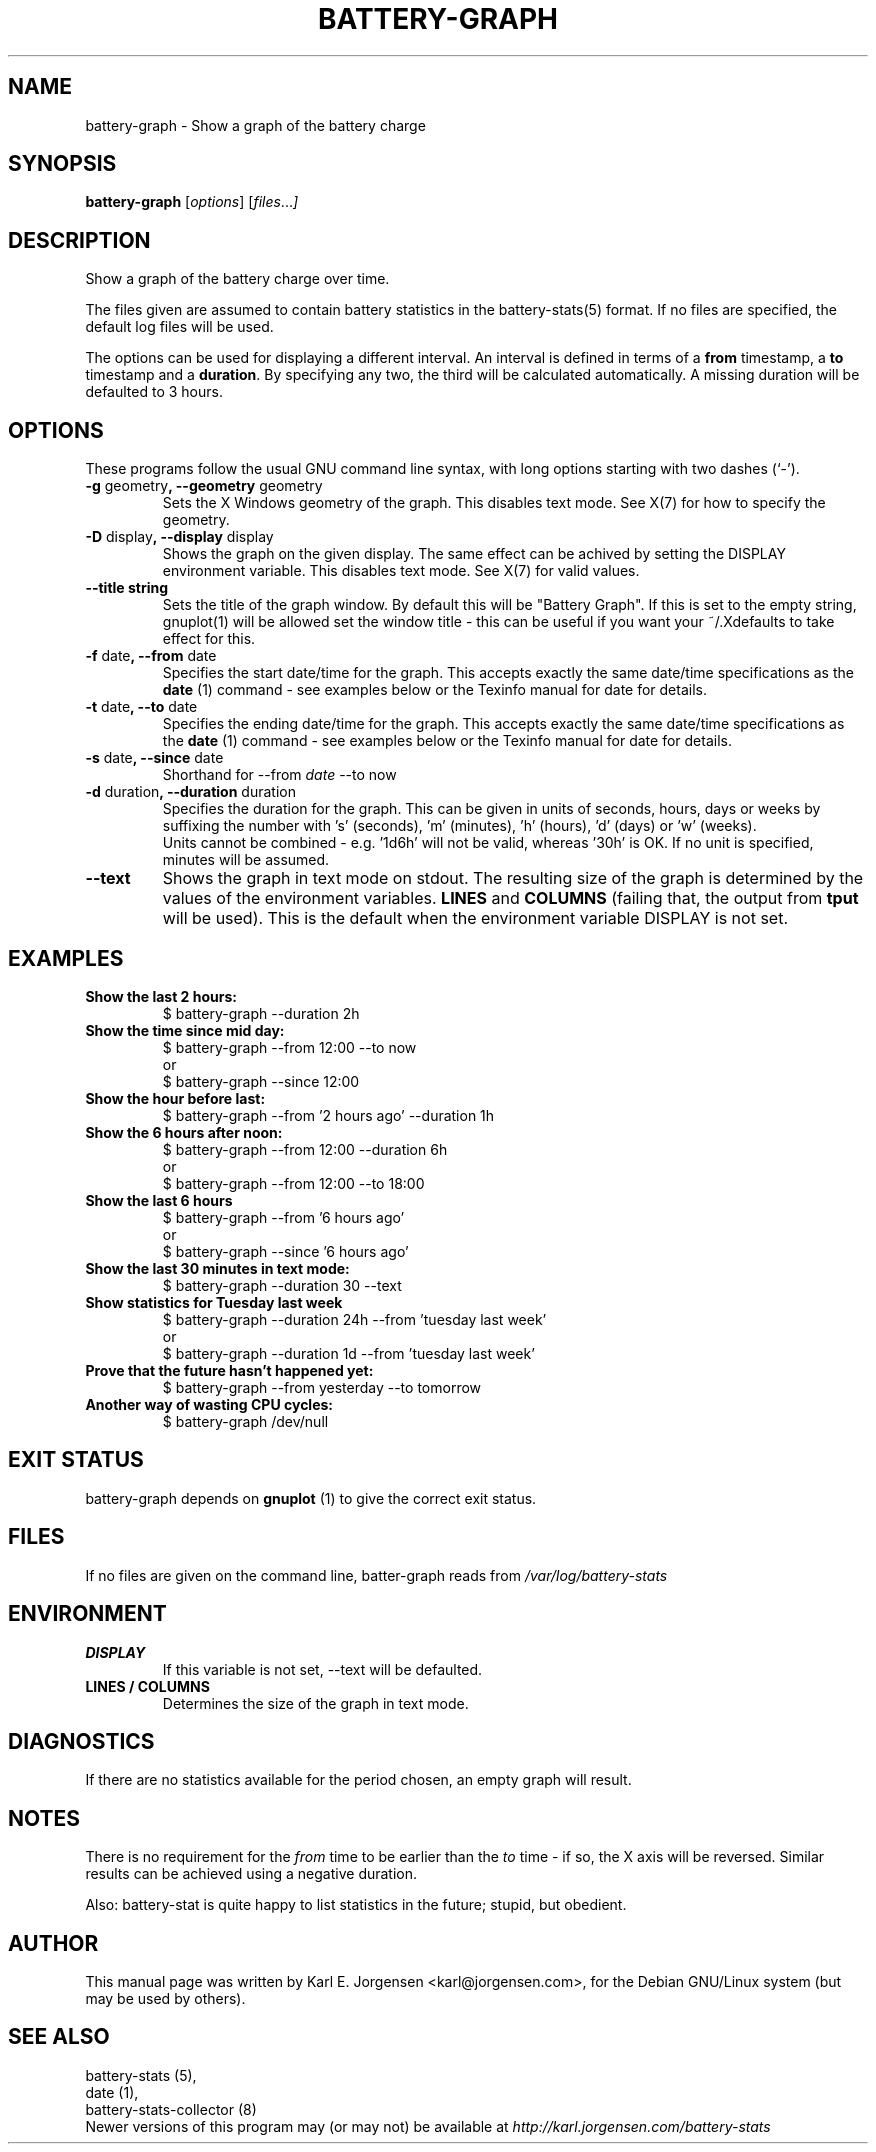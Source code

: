 .\"                                      Hey, EMACS: -*- nroff -*-
.\" First parameter, NAME, should be all caps
.\" Second parameter, SECTION, should be 1-8, maybe w/ subsection
.\" other parameters are allowed: see man(7), man(1)
.TH BATTERY-GRAPH 1 "September 22, 2002"
.\" Please adjust this date whenever revising the manpage.
.\"
.\" Some roff macros, for reference:
.\" .nh        disable hyphenation
.\" .hy        enable hyphenation
.\" .ad l      left justify
.\" .ad b      justify to both left and right margins
.\" .nf        disable filling
.\" .fi        enable filling
.\" .br        insert line break
.\" .sp <n>    insert n+1 empty lines
.\" for manpage-specific macros, see man(7)
.\" TeX users may be more comfortable with the \fB<whatever>\fP and
.\" \fI<whatever>\fP escape sequences to invode bold face and italics,
.\" respectively.
.SH NAME
battery-graph \- Show a graph of the battery charge
.SH SYNOPSIS
.B battery-graph
.RI [ options ]
.RI [ files ... ]
.SH DESCRIPTION
Show a graph of the battery charge over time.
.PP
The files given are assumed to contain battery statistics in the
battery-stats(5) format. If no files are specified, the default log files
will be used.
.PP
The options can be used for displaying a different interval. An interval is defined in terms of a \fBfrom\fP timestamp, a \fBto\fP timestamp and a \fBduration\fP. By specifying any two, the third will be calculated automatically. A missing duration will be defaulted to 3 hours.
.SH OPTIONS
These programs follow the usual GNU command line syntax, with long
options starting with two dashes (`-').
.TP
.B \-g \fRgeometry\fB, \-\-geometry \fRgeometry
Sets the X Windows geometry of the graph. This disables text mode. See X(7)
for how to specify the geometry.
.TP
.B \-D \fRdisplay\fB, \-\-display \fRdisplay
Shows the graph on the given display. The same effect can be achived by setting
the DISPLAY environment variable. This disables text mode. See X(7) for valid values.
.TP
.B \-\-title \fbstring
Sets the title of the graph window. By default this will be "Battery
Graph". If this is set to the empty string, gnuplot(1) will be allowed set
the window title - this can be useful if you want your ~/.Xdefaults to take
effect for this.
.TP
.B \-f \fRdate\fB, \-\-from \fRdate
Specifies the start date/time for the graph. This accepts exactly the same date/time specifications as the
.B date
(1) command - see examples below or the Texinfo manual for date for details.
.TP
.B \-t \fRdate\fB, \-\-to \fRdate
Specifies the ending date/time for the graph. This accepts exactly the same date/time specifications as the
.B date
(1) command - see examples below or the Texinfo manual for date for details.
.TP
.B \-s \fRdate\fB, \-\-since \fRdate
Shorthand for \-\-from \fIdate\fR \-\-to now
.TP
.B \-d \fRduration\fB, \-\-duration \fRduration
Specifies the duration for the graph. This can be given in units of seconds,
hours, days or weeks by suffixing the number with 's' (seconds), 'm' (minutes),
\&'h' (hours), 'd' (days) or 'w' (weeks).
.br
.br
Units cannot be combined - e.g. '1d6h' will not be valid, whereas '30h' is
OK. If no unit is specified, minutes will be assumed.
.TP
.B \-\-text
Shows the graph in text mode on stdout. The resulting size of the graph is determined by the values of the environment variables.
.B LINES
and
.B COLUMNS
(failing that, the output from
.B tput
will be used). This is the default when the environment variable DISPLAY is not set.
.SH EXAMPLES
.TP
.B Show the last 2 hours:
$ battery-graph \-\-duration 2h
.TP
.B Show the time since mid day:
$ battery-graph \-\-from 12:00 \-\-to now
.br
or
.br
$ battery-graph \-\-since 12:00
.TP
.B Show the hour before last:
$ battery-graph \-\-from '2 hours ago' \-\-duration 1h
.TP
.B Show the 6 hours after noon:
$ battery-graph \-\-from 12:00 \-\-duration 6h
.br
or
.br
$ battery-graph \-\-from 12:00 \-\-to 18:00
.TP
.B Show the last 6 hours
$ battery-graph \-\-from '6 hours ago'
.br
or
.br
$ battery-graph \-\-since '6 hours ago'
.TP
.B Show the last 30 minutes in text mode:
$ battery-graph \-\-duration 30 \-\-text
.TP
.B Show statistics for Tuesday last week
$ battery-graph \-\-duration 24h \-\-from 'tuesday last week'
.br
or
.br
$ battery-graph \-\-duration 1d \-\-from 'tuesday last week'
.TP
.B Prove that the future hasn't happened yet:
$ battery-graph \-\-from yesterday \-\-to tomorrow
.TP
.B Another way of wasting CPU cycles:
$ battery-graph /dev/null
.SH EXIT STATUS
battery-graph depends on
.B gnuplot
(1) to give the correct exit status.
.SH FILES
If no files are given on the command line, batter-graph reads from
.I /var/log/battery-stats
.SH ENVIRONMENT
.TP
.B DISPLAY
If this variable is not set, \-\-text will be defaulted.
.TP
.B LINES / COLUMNS
Determines the size of the graph in text mode.
.SH DIAGNOSTICS
If there are no statistics available for the period chosen, an empty graph will result.
.SH NOTES
There is no requirement for the
.I from
time to be earlier than the
.I to
time - if so, the X axis will be reversed. Similar results can be achieved using a negative duration.
.PP
Also: battery-stat is quite happy to list statistics in the future; stupid, but
obedient.
.SH AUTHOR
This manual page was written by Karl E. Jorgensen <karl@jorgensen.com>, for the
Debian GNU/Linux system (but may be used by others).
.SH SEE ALSO
battery-stats (5),
.br
date (1),
.br
battery-stats-collector (8)
.br
Newer versions of this program may (or may not) be available at
.IR http://karl.jorgensen.com/battery-stats
.\"	vim:set textwidth=75:
